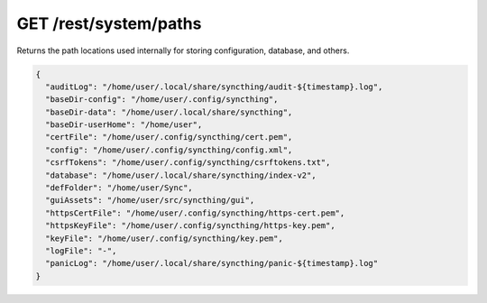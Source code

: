 GET /rest/system/paths
======================

.. versionadded:: 1.21.0

Returns the path locations used internally for storing configuration, database,
and others.

.. code-block:: json

    {
      "auditLog": "/home/user/.local/share/syncthing/audit-${timestamp}.log",
      "baseDir-config": "/home/user/.config/syncthing",
      "baseDir-data": "/home/user/.local/share/syncthing",
      "baseDir-userHome": "/home/user",
      "certFile": "/home/user/.config/syncthing/cert.pem",
      "config": "/home/user/.config/syncthing/config.xml",
      "csrfTokens": "/home/user/.config/syncthing/csrftokens.txt",
      "database": "/home/user/.local/share/syncthing/index-v2",
      "defFolder": "/home/user/Sync",
      "guiAssets": "/home/user/src/syncthing/gui",
      "httpsCertFile": "/home/user/.config/syncthing/https-cert.pem",
      "httpsKeyFile": "/home/user/.config/syncthing/https-key.pem",
      "keyFile": "/home/user/.config/syncthing/key.pem",
      "logFile": "-",
      "panicLog": "/home/user/.local/share/syncthing/panic-${timestamp}.log"
    }

